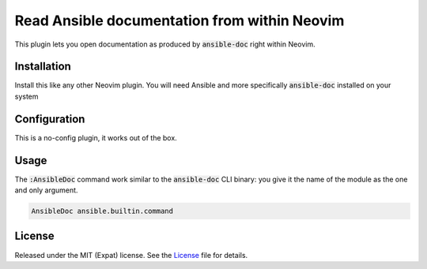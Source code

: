 .. default-role:: code


###############################################
 Read Ansible documentation from within Neovim
###############################################

This plugin lets you open documentation as produced by `ansible-doc` right
within Neovim.


Installation
############

Install this like any other Neovim plugin.  You will need Ansible and more
specifically `ansible-doc` installed on your system


Configuration
#############

This is a no-config plugin, it works out of the box.


Usage
#####

The `:AnsibleDoc` command work similar to the `ansible-doc` CLI binary: you
give it the name of the module as the one and only argument.

.. code:: vim

   AnsibleDoc ansible.builtin.command


License
#######

Released under the MIT (Expat) license.  See the License_ file for details.
